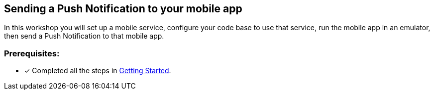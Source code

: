 == Sending a Push Notification to your mobile app

In this workshop you will set up a mobile service, configure your code base to use that service, run the mobile app in an emulator, then send a Push Notification to that mobile app.


=== Prerequisites:

* [x] Completed all the steps in link:https://docs.aerogear.org/[Getting Started].

 
